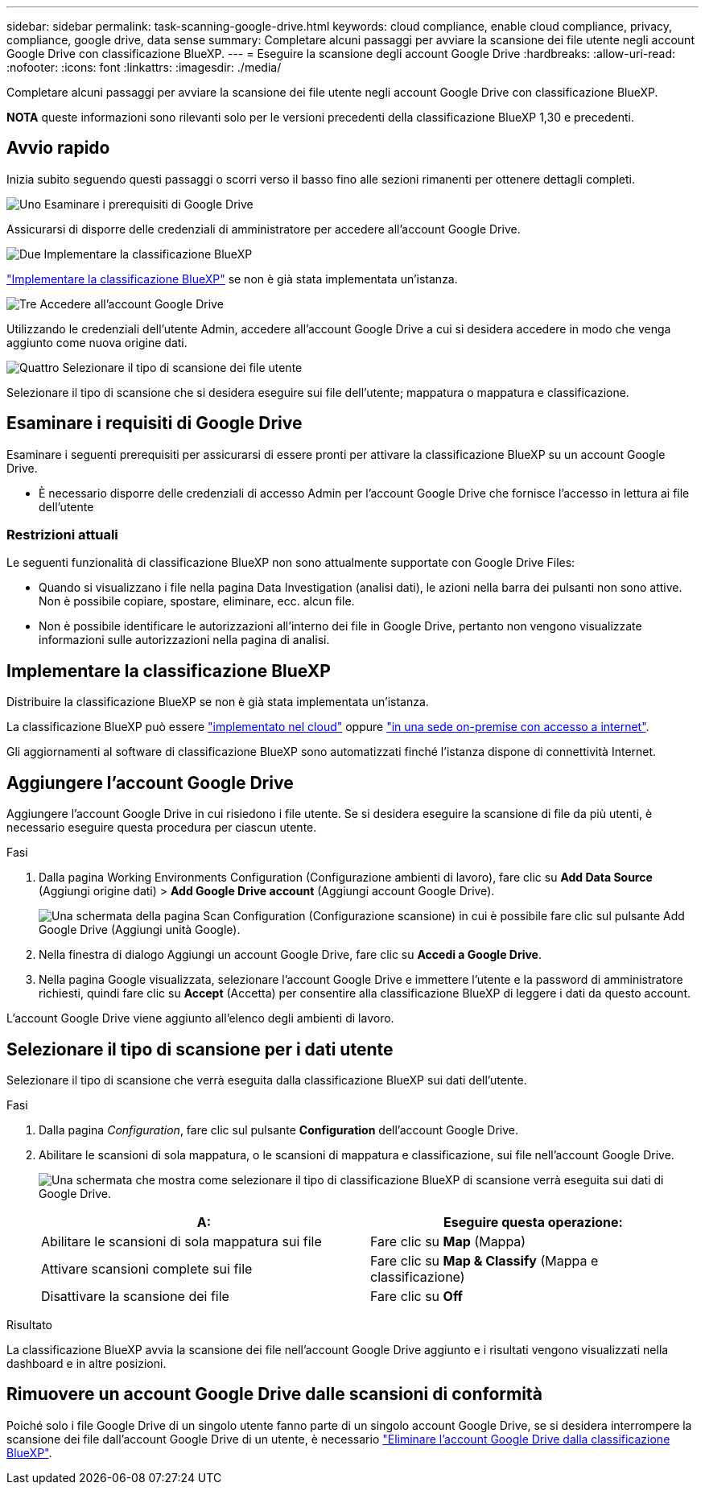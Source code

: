 ---
sidebar: sidebar 
permalink: task-scanning-google-drive.html 
keywords: cloud compliance, enable cloud compliance, privacy, compliance, google drive, data sense 
summary: Completare alcuni passaggi per avviare la scansione dei file utente negli account Google Drive con classificazione BlueXP. 
---
= Eseguire la scansione degli account Google Drive
:hardbreaks:
:allow-uri-read: 
:nofooter: 
:icons: font
:linkattrs: 
:imagesdir: ./media/


[role="lead"]
Completare alcuni passaggi per avviare la scansione dei file utente negli account Google Drive con classificazione BlueXP.

[]
====
*NOTA* queste informazioni sono rilevanti solo per le versioni precedenti della classificazione BlueXP 1,30 e precedenti.

====


== Avvio rapido

Inizia subito seguendo questi passaggi o scorri verso il basso fino alle sezioni rimanenti per ottenere dettagli completi.

.image:https://raw.githubusercontent.com/NetAppDocs/common/main/media/number-1.png["Uno"] Esaminare i prerequisiti di Google Drive
[role="quick-margin-para"]
Assicurarsi di disporre delle credenziali di amministratore per accedere all'account Google Drive.

.image:https://raw.githubusercontent.com/NetAppDocs/common/main/media/number-2.png["Due"] Implementare la classificazione BlueXP
[role="quick-margin-para"]
link:task-deploy-cloud-compliance.html["Implementare la classificazione BlueXP"^] se non è già stata implementata un'istanza.

.image:https://raw.githubusercontent.com/NetAppDocs/common/main/media/number-3.png["Tre"] Accedere all'account Google Drive
[role="quick-margin-para"]
Utilizzando le credenziali dell'utente Admin, accedere all'account Google Drive a cui si desidera accedere in modo che venga aggiunto come nuova origine dati.

.image:https://raw.githubusercontent.com/NetAppDocs/common/main/media/number-4.png["Quattro"] Selezionare il tipo di scansione dei file utente
[role="quick-margin-para"]
Selezionare il tipo di scansione che si desidera eseguire sui file dell'utente; mappatura o mappatura e classificazione.



== Esaminare i requisiti di Google Drive

Esaminare i seguenti prerequisiti per assicurarsi di essere pronti per attivare la classificazione BlueXP su un account Google Drive.

* È necessario disporre delle credenziali di accesso Admin per l'account Google Drive che fornisce l'accesso in lettura ai file dell'utente




=== Restrizioni attuali

Le seguenti funzionalità di classificazione BlueXP non sono attualmente supportate con Google Drive Files:

* Quando si visualizzano i file nella pagina Data Investigation (analisi dati), le azioni nella barra dei pulsanti non sono attive. Non è possibile copiare, spostare, eliminare, ecc. alcun file.
* Non è possibile identificare le autorizzazioni all'interno dei file in Google Drive, pertanto non vengono visualizzate informazioni sulle autorizzazioni nella pagina di analisi.




== Implementare la classificazione BlueXP

Distribuire la classificazione BlueXP se non è già stata implementata un'istanza.

La classificazione BlueXP può essere link:task-deploy-cloud-compliance.html["implementato nel cloud"^] oppure link:task-deploy-compliance-onprem.html["in una sede on-premise con accesso a internet"^].

Gli aggiornamenti al software di classificazione BlueXP sono automatizzati finché l'istanza dispone di connettività Internet.



== Aggiungere l'account Google Drive

Aggiungere l'account Google Drive in cui risiedono i file utente. Se si desidera eseguire la scansione di file da più utenti, è necessario eseguire questa procedura per ciascun utente.

.Fasi
. Dalla pagina Working Environments Configuration (Configurazione ambienti di lavoro), fare clic su *Add Data Source* (Aggiungi origine dati) > *Add Google Drive account* (Aggiungi account Google Drive).
+
image:screenshot_compliance_add_google_drive_button.png["Una schermata della pagina Scan Configuration (Configurazione scansione) in cui è possibile fare clic sul pulsante Add Google Drive (Aggiungi unità Google)."]

. Nella finestra di dialogo Aggiungi un account Google Drive, fare clic su *Accedi a Google Drive*.
. Nella pagina Google visualizzata, selezionare l'account Google Drive e immettere l'utente e la password di amministratore richiesti, quindi fare clic su *Accept* (Accetta) per consentire alla classificazione BlueXP di leggere i dati da questo account.


L'account Google Drive viene aggiunto all'elenco degli ambienti di lavoro.



== Selezionare il tipo di scansione per i dati utente

Selezionare il tipo di scansione che verrà eseguita dalla classificazione BlueXP sui dati dell'utente.

.Fasi
. Dalla pagina _Configuration_, fare clic sul pulsante *Configuration* dell'account Google Drive.


. Abilitare le scansioni di sola mappatura, o le scansioni di mappatura e classificazione, sui file nell'account Google Drive.
+
image:screenshot_compliance_google_drive_select_scan.png["Una schermata che mostra come selezionare il tipo di classificazione BlueXP di scansione verrà eseguita sui dati di Google Drive."]

+
[cols="45,45"]
|===
| A: | Eseguire questa operazione: 


| Abilitare le scansioni di sola mappatura sui file | Fare clic su *Map* (Mappa) 


| Attivare scansioni complete sui file | Fare clic su *Map & Classify* (Mappa e classificazione) 


| Disattivare la scansione dei file | Fare clic su *Off* 
|===


.Risultato
La classificazione BlueXP avvia la scansione dei file nell'account Google Drive aggiunto e i risultati vengono visualizzati nella dashboard e in altre posizioni.



== Rimuovere un account Google Drive dalle scansioni di conformità

Poiché solo i file Google Drive di un singolo utente fanno parte di un singolo account Google Drive, se si desidera interrompere la scansione dei file dall'account Google Drive di un utente, è necessario link:task-managing-compliance.html["Eliminare l'account Google Drive dalla classificazione BlueXP"].
